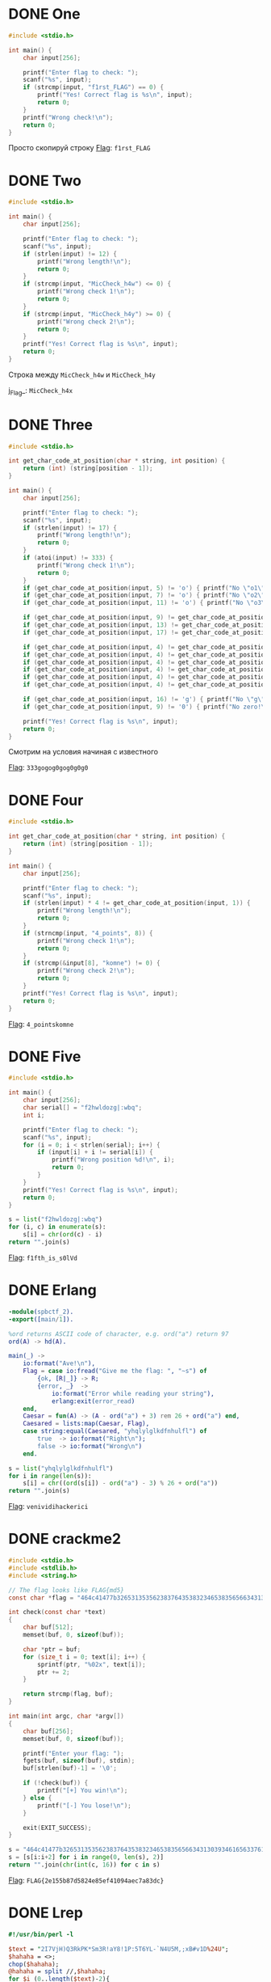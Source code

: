 * DONE One
#+begin_src c
#include <stdio.h>

int main() {
    char input[256];

    printf("Enter flag to check: ");
    scanf("%s", input);
    if (strcmp(input, "f1rst_FLAG") == 0) {
        printf("Yes! Correct flag is %s\n", input);
        return 0;
    }
    printf("Wrong check!\n");
    return 0;
}
#+end_src

Просто скопируй строку
_Flag_: ~f1rst_FLAG~

* DONE Two
#+begin_src c
#include <stdio.h>

int main() {
    char input[256];

    printf("Enter flag to check: ");
    scanf("%s", input);
    if (strlen(input) != 12) {
        printf("Wrong length!\n");
        return 0;
    }
    if (strcmp(input, "MicCheck_h4w") <= 0) {
        printf("Wrong check 1!\n");
        return 0;
    }
    if (strcmp(input, "MicCheck_h4y") >= 0) {
        printf("Wrong check 2!\n");
        return 0;
    }
    printf("Yes! Correct flag is %s\n", input);
    return 0;
}
#+end_src

Строка между ~MicCheck_h4w~ и ~MicCheck_h4y~

j_Flag_: ~MicCheck_h4x~

* DONE Three
#+begin_src c
#include <stdio.h>

int get_char_code_at_position(char * string, int position) {
    return (int) (string[position - 1]);
}

int main() {
    char input[256];

    printf("Enter flag to check: ");
    scanf("%s", input);
    if (strlen(input) != 17) {
        printf("Wrong length!\n");
        return 0;
    }
    if (atoi(input) != 333) {
        printf("Wrong check 1!\n");
        return 0;
    }
    if (get_char_code_at_position(input, 5) != 'o') { printf("No \"o1\"!\n"); return 0; }
    if (get_char_code_at_position(input, 7) != 'o') { printf("No \"o2\"!\n"); return 0; }
    if (get_char_code_at_position(input, 11) != 'o') { printf("No \"o3\"!\n"); return 0; }

    if (get_char_code_at_position(input, 9) != get_char_code_at_position(input, 13)) { printf("Wrong check 2!\n"); return 0; }
    if (get_char_code_at_position(input, 13) != get_char_code_at_position(input, 15)) { printf("Wrong check 3!\n"); return 0; }
    if (get_char_code_at_position(input, 17) != get_char_code_at_position(input, 9)) { printf("Wrong check 4!\n"); return 0; }

    if (get_char_code_at_position(input, 4) != get_char_code_at_position(input, 6)) { printf("Wrong check 5!\n"); return 0; }
    if (get_char_code_at_position(input, 4) != get_char_code_at_position(input, 8)) { printf("Wrong check 6!\n"); return 0; }
    if (get_char_code_at_position(input, 4) != get_char_code_at_position(input, 10)) { printf("Wrong check 7!\n"); return 0; }
    if (get_char_code_at_position(input, 4) != get_char_code_at_position(input, 12)) { printf("Wrong check 8!\n"); return 0; }
    if (get_char_code_at_position(input, 4) != get_char_code_at_position(input, 14)) { printf("Wrong check 9!\n"); return 0; }
    if (get_char_code_at_position(input, 4) != get_char_code_at_position(input, 16)) { printf("Wrong check 10!\n"); return 0; }

    if (get_char_code_at_position(input, 16) != 'g') { printf("No \"g\"!\n"); return 0; }
    if (get_char_code_at_position(input, 9) != '0') { printf("No zero!\n"); return 0; }

    printf("Yes! Correct flag is %s\n", input);
    return 0;
}
#+end_src

Смотрим на условия начиная с известного

_Flag_: ~333gogog0gog0g0g0~

* DONE Four
#+begin_src c
#include <stdio.h>

int get_char_code_at_position(char * string, int position) {
    return (int) (string[position - 1]);
}

int main() {
    char input[256];

    printf("Enter flag to check: ");
    scanf("%s", input);
    if (strlen(input) * 4 != get_char_code_at_position(input, 1)) {
        printf("Wrong length!\n");
        return 0;
    }
    if (strncmp(input, "4_points", 8)) {
        printf("Wrong check 1!\n");
        return 0;
    }
    if (strcmp(&input[8], "komne") != 0) {
        printf("Wrong check 2!\n");
        return 0;
    }
    printf("Yes! Correct flag is %s\n", input);
    return 0;
}
#+end_src

_Flag_: ~4_pointskomne~

* DONE Five
#+begin_src c
#include <stdio.h>

int main() {
    char input[256];
    char serial[] = "f2hwldozg|:wbq";
    int i;

    printf("Enter flag to check: ");
    scanf("%s", input);
    for (i = 0; i < strlen(serial); i++) {
        if (input[i] + i != serial[i]) {
            printf("Wrong position %d!\n", i);
            return 0;
        }
    }
    printf("Yes! Correct flag is %s\n", input);
    return 0;
}
#+end_src

#+begin_src python
s = list("f2hwldozg|:wbq")
for (i, c) in enumerate(s):
    s[i] = chr(ord(c) - i)
return "".join(s)
#+end_src

#+RESULTS:
: f1fth_is_s0lVd


_Flag_: ~f1fth_is_s0lVd~

* DONE Erlang
#+begin_src erlang
-module(spbctf_2).
-export([main/1]).

%ord returns ASCII code of character, e.g. ord("a") return 97
ord(A) -> hd(A).

main(_) ->
    io:format("Ave!\n"),
    Flag = case io:fread("Give me the flag: ", "~s") of
        {ok, [R|_]} -> R;
        {error, _}  ->
            io:format("Error while reading your string"),
            erlang:exit(error_read)
    end,
    Caesar = fun(A) -> (A - ord("a") + 3) rem 26 + ord("a") end,
    Caesared = lists:map(Caesar, Flag),
    case string:equal(Caesared, "yhqlylglkdfnhulfl") of
        true  -> io:format("Right\n");
        false -> io:format("Wrong\n")
    end.
#+end_src

#+begin_src python
s = list("yhqlylglkdfnhulfl")
for i in range(len(s)):
    s[i] = chr((ord(s[i]) - ord("a") - 3) % 26 + ord("a"))
return "".join(s)
#+end_src

#+RESULTS:
: venividihackerici

_Flag_: ~venividihackerici~

* DONE crackme2

#+begin_src c
#include <stdio.h>
#include <stdlib.h>
#include <string.h>

// The flag looks like FLAG{md5}
const char *flag = "464c41477b32653135356238376435383234653835656634313039346165633761383364637d";

int check(const char *text)
{
    char buf[512];
    memset(buf, 0, sizeof(buf));

    char *ptr = buf;
    for (size_t i = 0; text[i]; i++) {
        sprintf(ptr, "%02x", text[i]);
        ptr += 2;
    }

    return strcmp(flag, buf);
}

int main(int argc, char *argv[])
{
    char buf[256];
    memset(buf, 0, sizeof(buf));

    printf("Enter your flag: ");
    fgets(buf, sizeof(buf), stdin);
    buf[strlen(buf)-1] = '\0';

    if (!check(buf)) {
        printf("[+] You win!\n");
    } else {
        printf("[-] You lose!\n");
    }

    exit(EXIT_SUCCESS);
}
#+end_src

#+begin_src python
s = "464c41477b32653135356238376435383234653835656634313039346165633761383364637d"
s = [s[i:i+2] for i in range(0, len(s), 2)]
return "".join(chr(int(c, 16)) for c in s)
#+end_src

#+RESULTS:
: FLAG{2e155b87d5824e85ef41094aec7a83dc}

_Flag_: ~FLAG{2e155b87d5824e85ef41094aec7a83dc}~

* DONE Lrep
#+begin_src perl
#!/usr/bin/perl -l

$text = "2I7VjH)Q3RkPK*Sm3R!aY8!1P:5T6YL-`N4U5M,;xB#v1D%24U";
$hahaha = <>;
chop($hahaha);
@hahaha = split //,$hahaha;
for $i (0..length($text)-2){
    ($a,$b) = (substr($text,$i,1),substr($text,$i+1,1));
    if (ord($a) == (ord($b) ^ 97)){
        next if $a eq shift @hahaha;
        print "NOOO\n";
        exit;
    }
}
print "Congrats )\n";
#+end_src

#+begin_src python
text = "2I7VjH)Q3RkPK*Sm3R!aY8!1P:5T6YL-`N4U5M,;xB#v1D%24U"
res = ""
for i in range(len(text) - 1):
    if ord(text[i]) == ord(text[i + 1]) ^ 97:
        res += text[i]
return res
#+end_src

#+RESULTS:
: 7H3K3Y15L4MBD4

_Flag_: ~7H3K3Y15L4MBD4~

* DONE crackme1
#+begin_src c
#include <stdio.h>
#include <stdlib.h>
#include <string.h>
#include <time.h>

// The flag looks like FLAG{md5}

void encode(const char *filename, const char *text)
{
    FILE *fd = fopen(filename, "wb");
    if (fd == NULL) {
        printf("[*] Cannot open '%s'\n", filename);
        exit(EXIT_FAILURE);
    }

    int c = 0x7f;
    printf("[*] Initialize number: 0x%02x\n", c);
    for (size_t i = 0; i < strlen(text); i++) {
        fputc(c ^ text[i], fd);
        c ^= text[i];
    }

    fclose(fd);
}

int main(int argc, char *argv[])
{
    if (argc < 3) {
        printf("Usage: %s <FILENAME> <TEXT>\n", argv[0]);
        exit(EXIT_FAILURE);
    }

    printf("[*] Encoding...\n");
    encode(argv[1], argv[2]);

    printf("[*] Result in '%s'\n", argv[1]);

    exit(EXIT_SUCCESS);
}
#+end_src

#+begin_src c
#include <stdio.h>
#include <stdlib.h>
#include <string.h>
#include <time.h>

// The flag looks like FLAG{md5}

void encode(const char *filename, const char *text)
{
    FILE *fd = fopen(filename, "wb");
    if (fd == NULL) {
        printf("[*] Cannot open '%s'\n", filename);
        exit(EXIT_FAILURE);
    }

    int c = 0x7f;
    printf("[*] Initialize number: 0x%02x\n", c);
    for (size_t i = 0; i < strlen(text); i++) {
        fputc(c ^ text[i], fd);
        c = text[i];
    }

    fclose(fd);
}

int main(int argc, char *argv[])
{
    if (argc < 3) {
        printf("Usage: %s <FILENAME> <TEXT>\n", argv[0]);
        exit(EXIT_FAILURE);
    }

    printf("[*] Encoding...\n");
    encode(argv[1], argv[2]);

    printf("[*] Result in '%s'\n", argv[1]);

    exit(EXIT_SUCCESS);
}
#+end_src

Запустить на заенкоженом флаге измененую версию:
=./crackme1 flag $(cat encoded_flag)=

_Flag_: ~FLAG{c87ac46ff7d58780213623ab7a82e7f7}~
* DONE Perl
#+begin_src perl
#!/usr/bin/env perl
use MIME::Base64;

print eval decode_base64('JGE9PD47IGlmICgkYSA9fiAicGVybHVzX2ZsYWd1cyIpeyJPa2F5X2l0KWlzX2ZpcnN0X3N0YWdlX2ZsYWcifWVsc2V7Ildvdywgbm9vIn0=');
#+end_src
#+begin_src python
import base64
return base64.b64decode("JGE9PD47IGlmICgkYSA9fiAicGVybHVzX2ZsYWd1cyIpeyJPa2F5X2l0KWlzX2ZpcnN0X3N0YWdlX2ZsYWcifWVsc2V7Ildvdywgbm9vIn0=")
#+end_src

#+RESULTS:
: b'$a=<>; if ($a =~ "perlus_flagus"){"Okay_it)is_first_stage_flag"}else{"Wow, noo"}'

_Flag_: ~perlus_flagus~

* DONE Ruby
#+begin_src ruby
def f(n)
    (2..n).reduce(1, :*)
end

a = STDIN.readlines.map {|x| x.to_i}

puts (a.map {|x| f x}) ==
    [3628800, 265252859812191058636308480000000, 30414093201713378043612608166064768844377641568960512000000000000] ? "Correct" : "Incorrect"
#+end_src

#+begin_src python :results output
import math
for i in range(100): 
    if math.factorial(i) in [3628800, 265252859812191058636308480000000, 30414093201713378043612608166064768844377641568960512000000000000]:
        print(i)
#+end_src

#+RESULTS:
: 10
: 30
: 50


Это факториалы 10, 30, 50

_Flag_: ~103050~

* DONE Deja Vu
#+begin_src python
verify = [521, 339, 1028, 365, 1132, 352, 833]
res = ""
for i in range(0, 7):
    res += chr((verify[i] + 337) // 13 - i)
return res
#+end_src

#+RESULTS:
: B3g3m0T

_Flag_: ~B3g3m0T~

* DONE Haskell
#+begin_src haskell
import System.IO
-- https://en.wikibooks.org/wiki/Haskell/Pattern_matching
-- next line after commentary tells that
-- function takes list of elements any type which implement a following functions:
-- (+), (*), abs, signum, fromInteger, (negate | (-))
-- and return list of same type
--  ++ is a list concatenation [1]++[2] == [1,2]
calculate1 :: Num a =>[a] -> [a]
calculate1 (x:[]) = [x*4]
calculate1 (x:y:[]) = [(x+y)*5] ++ (calculate1 [y])
calculate1 (x:y:xs) = (calculate1 [x,y]) ++ (calculate1 xs)


-- this function convert string(list of Char) into list of Int
to_int :: [Char] -> [Int]
to_int (first_element:[]) = [fromEnum first_element]
to_int (first:tail) = [fromEnum first] ++ (to_int tail)


-- function takes two lists and return True if they are equal
compare_lists :: Eq a => [a] -> [a] -> Bool
compare_lists [] (one_elem) = False
compare_lists (one_elem) [] = False
compare_lists (first_list1:[]) (first_list2:[]) =  (==) first_list1 first_list2
compare_lists (first_list1:tail_list1) (first_list2:tail_list2) =  ((==) first_list1 first_list2)
                                                                   &&
                                                                   (compare_lists tail_list1 tail_list2)



main = do
       user_input <- getLine
       putStrLn(
         show(compare_lists
               (calculate1 (to_int user_input))
               [730,304,680,284,860,196,505,204,1020,408,1000,396,995,408,995,392,975,392,1130,500]
          )
        )
#+end_src

#+begin_src python
l = [730,304,680,284,860,196,505,204,1020,408,1000,396,995,408,995,392,975,392,1130,500]
l = [l[i:i+2] for i in range(0, len(l), 2)]
res = ""
for e in l:
   y = e[1] // 4
   x = e[0] // 5 - y
   res += chr(x) + chr(y)
return res
#+end_src

#+RESULTS:
: FLAG{123ffecafebabe}

_Flag_: ~FLAG{123ffecafebabe}~
* DONE Rust
#+begin_src rust
use std::io;

fn main() {
    let mut input = String::new();

    io::stdin().read_line(&mut input).expect("Error while reading");
    let checked = input.trim();
    if checked.len() == 0 {
        println!("???");
        return;
    }
    let check:Vec<u32> = vec![215, 233, 200, 218, 374, 167, 164, 158, 167, 311, 308, 296, 158, 164, 155, 167, 170, 173, 173, 167, 161, 158, 155, 152, 158, 164, 311, 311, 308, 380];
    let mut counter = 0;
    let len = check.len();
    for i in checked.as_bytes() {
        if counter >= len || ((*i as u32) * 3 + 5) != check[counter] {
            println!("Nope");
            return;
        }
        counter+=1;
    }

    println!("Well done!");

}
#+end_src

#+begin_src python
l = [215, 233, 200, 218, 374, 167, 164, 158, 167, 311, 308, 296, 158, 164, 155, 167, 170, 173, 173, 167, 161, 158, 155, 152, 158, 164, 311, 311, 308, 380]
l = [chr((e - 5) // 3) for e in l]
return "".join(l)
#+end_src

#+RESULTS:
: FLAG{6536fea35267886432135ffe}


_Flag_: ~FLAG{6536fea35267886432135ffe}~
* DONE crackme4
#+begin_src python :results output
#!/usr/bin/env python3

# Generate serial for name 'SPb_CTF_2017'

def check(name, serial):
    name = bytes(name, 'utf-8')

    if len(name) != 12:
        return False

    valid = [
        int.from_bytes(name[:4], 'big'),
        int.from_bytes(name[4:8], 'big'),
        int.from_bytes(name[8:], 'big')
    ]

    valid[0] ^= valid[2]
    valid[2] ^= valid[0]
    valid[0] ^= valid[2]

    # Added
    print('{:08x}-{:08x}-{:08x}'.format(*valid))

    return serial == '{:08x}-{:08x}-{:08x}'.format(*valid)

# Edited
# name = input('What is your name?\n> ')
# serial = input('... and your serial?\n> ')
name = 'SPb_CTF_2017'
serial = ""
print('Your serial is {}'.format('valid!' if check(name, serial) else 'invalid...'))
#+end_src

#+RESULTS:
: 32303137-4354465f-5350625f
: Your serial is invalid...

_Flag_: ~32303137-4354465f-5350625f~

* DONE Keygen Me
#+begin_src c
#include <stdio.h>
#include <string.h>
#include <stdint.h>
#include <stdlib.h>

#define EMAIL_LEN 256
#define SERIAL_LEN 256
#define is_alpha(c) ({ char _c = (c) | 0x20; _c >= 'a' && _c <= 'z'; })
#define is_digit(c) ({ (c) >= '0' && (c) <= '9'; })
#define is_valid(c) ({ is_alpha(c) || is_digit(c); })
#define A 7
#define MODULE 26


int check_email(const char *email)
{
    char c;
    int at = 0, dot = 0;
    int bdlen = 0;
    int adbdlen = 0;
    int adadlen = 0;

    while ((c = *email++) != 0)
    {
        if (!at)
        {
            if (is_valid(c)) bdlen++;
            if (c == '@') at = 1;
        }
        if (at)
        {
            if (!dot)
            {
                if (is_valid(c)) adbdlen++;
                if (c == '.') dot = 1;
            }
            if (dot && is_valid(c)) adadlen++;
        }
    }

    if (at && dot && bdlen && adbdlen && adadlen) return 1;
    else return 0;
}


int check_serial(char *email, char *serial)
{
    char *em, *sr;
    uint8_t val_em, val_sr;

    if (!email) return 0;
    if (!serial) return 0;

    em = email;
    sr = serial;
    while (*em != 0) {
        if (is_alpha(*em)) {
            val_em = ((uint8_t)*em | 0x20) - 'a';
            val_em = ((A * val_em) % MODULE) + 'a';
            val_sr = (uint8_t)(*sr) | 0x20;
            if (val_sr != val_em)
                return 0;
            else
                sr++;
        }
        em++;
    }

    return 1;
}

int main()
{
    char email[EMAIL_LEN];
    char serial[SERIAL_LEN];
    char email_format[32];
    char serial_format[32];

    sprintf(email_format, "%%%ds", EMAIL_LEN-1);
    sprintf(serial_format, "%%%ds", SERIAL_LEN-1);
    memset(email, 0, EMAIL_LEN);
    memset(serial, 0, SERIAL_LEN);

    printf("Email: ");
    scanf(email_format, email);
    printf("Serial: ");
    scanf(serial_format, serial);

    if (check_email(email) && check_serial(email, serial))
        puts("Right");
    else
        puts("Wrong");

    return 0;
}
#+end_src

По одному символу
#+begin_src python
def dec(c):
    c = ord(c)
    v = (c | 0x20) - ord("a")
    v = ((v * 7) % 26) + ord("a")
    # v = v | 0x20
    return chr(v)
def isalpha(c):
    _c = ord(c) | 0x20
    return _c >= ord("a") and _c <= ord("z")
res = ""
for c in "spbctf2017@forkbomb.ru":
    if isalpha(c):
        res += dec(c)
return res
#+end_src

#+RESULTS:
: wbhodjjupshughpk

_Flag_: ~wbhodjjupshughpk~

* DONE crackme3
#+begin_src c
#include <stdio.h>
#include <stdlib.h>
#include <string.h>
#include <time.h>

// The flag looks like FLAG{md5}

void encode(const char *filename, const char *text)
{
    int number;
    FILE *fd = fopen(filename, "wb");
    if (fd == NULL) {
        printf("[*] Cannot open '%s'\n", filename);
        exit(EXIT_FAILURE);
    }

    srand(time(NULL));
    for (size_t i = 0; i < strlen(text); i++) {
        number = rand() & 0xff;
        fputc(text[i] ^ number, fd);
        fputc(number, fd);
    }

    fclose(fd);
}

// Added
void decode(const char *filename, const char *text)
{
    int number;
    FILE *fd = fopen(filename, "wb");
    if (fd == NULL) {
        printf("[*] Cannot open '%s'\n", filename);
        exit(EXIT_FAILURE);
    }

    for (size_t i = 0; i < strlen(text); i+=2) {
        number = text[i + 1];
        fputc(text[i] ^ number, fd);
    }

    fclose(fd);
}

int main(int argc, char *argv[])
{
    if (argc < 3) {
        printf("Usage: %s <FILENAME> <TEXT>\n", argv[0]);
        exit(EXIT_FAILURE);
    }

    printf("[*] Encoding...\n");
    /* encode(argv[1], argv[2]); */
    decode(argv[1], argv[2]);

    printf("[*] Result in '%s'\n", argv[1]);

    exit(EXIT_SUCCESS);
}
#+end_src

[[/home/iliayar/Repos/ITMO/Term5/rev/1/crackme3.png2021-10-08-030338_690x110_scrot.png]]

_Flag_: ~FLAG{a00e03041032a65c64a8c334d2daf2da}~

* DONE Go task
#+begin_src go
package main

import "fmt"
import "time"
import "encoding/binary"

func test1 (truba1 chan uint64,truba3 chan uint64){
    n1 := <- truba1
    if n1*n1*n1*n1 - 333*n1*n1*n1 - 502852*n1*n1 + 32232192*n1 + 46093059072 == 0 {
        truba3 <- n1
    }else{
        truba3 <- 0
    }
}

func test2 (truba2 chan uint64,truba3 chan uint64){
    n2 := <- truba2
    if n2*n2*n2*n2 - 259*n2*n2*n2 - 455274*n2*n2 - 50590424*n2 + 11117720960 == 0 {
        truba3 <- n2
    }else{
        truba3 <- 0
    }
}

func test3 (truba3 chan uint64){
    var wow uint64 = 0
    for n:=0; n<2;n++{
        lol := <- truba3
        if lol % 2 !=0 {
            wow += lol
        }
    }
    truba3 <- wow
}

func main (){
    var tvoe_chislo1 uint64
    var tvoe_chislo2 uint64
    fmt.Print("Enter serial: ")
    fmt.Scanf("%d-%d",&tvoe_chislo1,&tvoe_chislo2)
    truba1 := make(chan uint64,2)
    truba2 := make(chan uint64,2)
    truba3 := make(chan uint64,2)
    go test1(truba1,truba3)
    go test2(truba2,truba3)
    go test3(truba3)
    truba1 <- tvoe_chislo1
    truba2 <- tvoe_chislo2
    time.Sleep(time.Second * 1)
    res := <-truba3
    if res > 0 {
        bs := make([]byte, 8)
        binary.BigEndian.PutUint64(bs,res*31337+54203286357058)
        fmt.Println("Flag{"+string(bs)+"}")
    }else{
        fmt.Println("Wrong serail")
    }
}
// https://gobyexample.com/
#+end_src

Решаем уравнения:
#+begin_src python :results output
def calc_n1(n1):
    return n1*n1*n1*n1 - 333*n1*n1*n1 - 502852*n1*n1 + 32232192*n1 + 46093059072
def calc_n2(n2):
    return n2*n2*n2*n2 - 259*n2*n2*n2 - 455274*n2*n2 - 50590424*n2 + 11117720960

for i in range(1000):
    if calc_n1(i) == 0:
        print("n1 =", i)
for i in range(1000):
    if calc_n2(i) == 0:
        print("n2 =", i)
#+end_src

#+RESULTS:
: n1 = 337
: n1 = 816
: n2 = 109
: n2 = 848


[[/home/iliayar/Repos/ITMO/Term5/rev/1/Go_Task.png2021-10-08-030229_506x59_scrot.png]]
